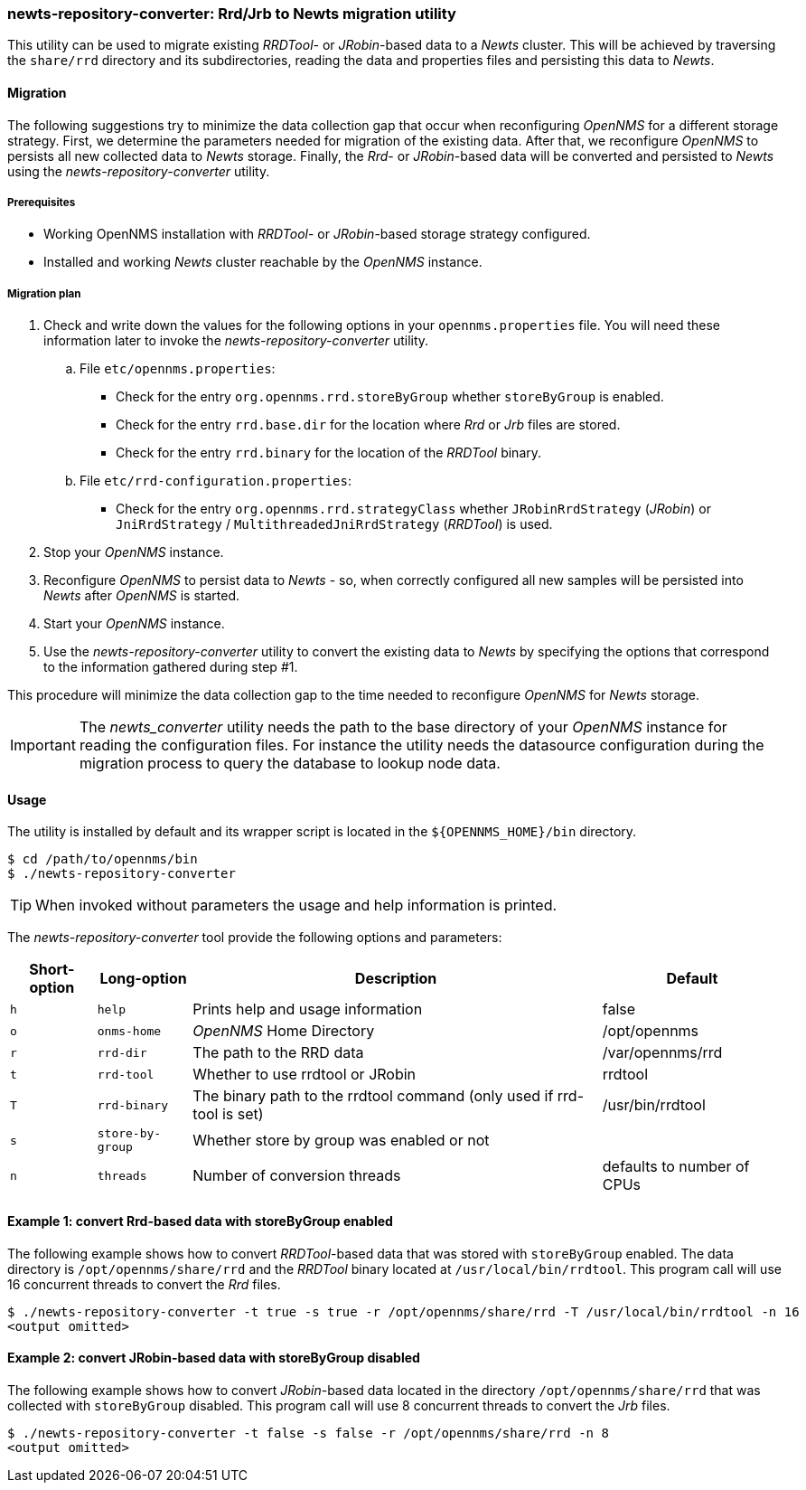
// Allow GitHub image rendering
:imagesdir: ../../images

=== newts-repository-converter: Rrd/Jrb to Newts migration utility

This utility can be used to migrate existing _RRDTool-_ or _JRobin_-based data to a _Newts_ cluster.
This will be achieved by traversing the `share/rrd` directory and its subdirectories, reading the data and properties files and persisting this data to _Newts_.

==== Migration

The following suggestions try to minimize the data collection gap that occur when reconfiguring _OpenNMS_ for a different storage strategy.
First, we determine the parameters needed for migration of the existing data.
After that, we reconfigure _OpenNMS_ to persists all new collected data to _Newts_ storage.
Finally, the _Rrd_- or _JRobin_-based data will be converted and persisted to _Newts_ using the _newts-repository-converter_ utility.

===== Prerequisites
 * Working OpenNMS installation with _RRDTool_- or _JRobin_-based storage strategy configured.
 * Installed and working _Newts_ cluster reachable by the _OpenNMS_ instance.

===== Migration plan

 . Check and write down the values for the following options in your `opennms.properties` file.
   You will need these information later to invoke the _newts-repository-converter_ utility.
   .. File `etc/opennms.properties`:
   * Check for the entry `org.opennms.rrd.storeByGroup` whether `storeByGroup` is enabled.
   * Check for the entry `rrd.base.dir` for the location where _Rrd_ or _Jrb_ files are stored.
   * Check for the entry `rrd.binary` for the location of the _RRDTool_ binary.
   .. File `etc/rrd-configuration.properties`:
   * Check for the entry `org.opennms.rrd.strategyClass` whether `JRobinRrdStrategy` (_JRobin_) or `JniRrdStrategy` / `MultithreadedJniRrdStrategy` (_RRDTool_) is used.
 . Stop your _OpenNMS_ instance.
 . Reconfigure _OpenNMS_ to persist data to _Newts_ - so, when correctly configured all new samples will be persisted into _Newts_ after _OpenNMS_ is started.
 . Start your _OpenNMS_ instance.
 . Use the _newts-repository-converter_ utility to convert the existing data to _Newts_ by specifying the options that correspond to the information gathered during step #1.

This procedure will minimize the data collection gap to the time needed to reconfigure _OpenNMS_ for _Newts_ storage.

IMPORTANT: The _newts_converter_ utility needs the path to the base directory of your _OpenNMS_ instance for reading the configuration files.
For instance the utility needs the datasource configuration during the migration process to query the database to lookup node data.

==== Usage
The utility is installed by default and its wrapper script is located in the `${OPENNMS_HOME}/bin` directory.

[source, shell]
----
$ cd /path/to/opennms/bin
$ ./newts-repository-converter
----

TIP: When invoked without parameters the usage and help information is printed.

The _newts-repository-converter_ tool provide the following options and parameters:

[options="header, autowidth"]
|===
| Short-option | Long-option | Description | Default
| `h` | `help`           | Prints help and usage information                                     | false
| `o` | `onms-home`      | _OpenNMS_ Home Directory                                                | /opt/opennms
| `r` | `rrd-dir`        | The path to the RRD data                                              | /var/opennms/rrd
| `t` | `rrd-tool`       | Whether to use rrdtool or JRobin                                      | rrdtool
| `T` | `rrd-binary`     | The binary path to the rrdtool command (only used if rrd-tool is set) | /usr/bin/rrdtool
| `s` | `store-by-group` | Whether store by group was enabled or not                             |
| `n` | `threads`        | Number of conversion threads                                          | defaults to number of CPUs
|===

==== Example 1: convert Rrd-based data with storeByGroup enabled

The following example shows how to convert _RRDTool_-based data that was stored with `storeByGroup` enabled.
The data directory is `/opt/opennms/share/rrd` and the _RRDTool_ binary located at `/usr/local/bin/rrdtool`.
This program call will use 16 concurrent threads to convert the _Rrd_ files.

[source, shell]
----
$ ./newts-repository-converter -t true -s true -r /opt/opennms/share/rrd -T /usr/local/bin/rrdtool -n 16
<output omitted>
----

==== Example 2: convert JRobin-based data with storeByGroup disabled

The following example shows how to convert _JRobin_-based data located in the directory `/opt/opennms/share/rrd` that was collected with `storeByGroup` disabled.
This program call will use 8 concurrent threads to convert the _Jrb_ files.

[source, shell]
----
$ ./newts-repository-converter -t false -s false -r /opt/opennms/share/rrd -n 8
<output omitted>
----
